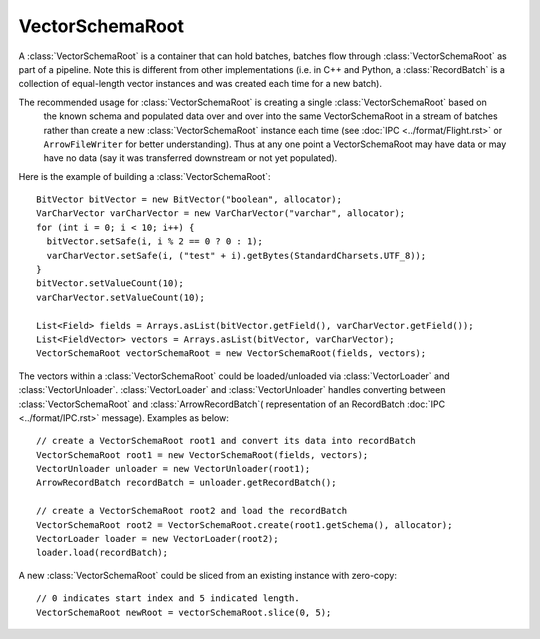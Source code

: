 .. Licensed to the Apache Software Foundation (ASF) under one
.. or more contributor license agreements.  See the NOTICE file
.. distributed with this work for additional information
.. regarding copyright ownership.  The ASF licenses this file
.. to you under the Apache License, Version 2.0 (the
.. "License"); you may not use this file except in compliance
.. with the License.  You may obtain a copy of the License at

..   http://www.apache.org/licenses/LICENSE-2.0

.. Unless required by applicable law or agreed to in writing,
.. software distributed under the License is distributed on an
.. "AS IS" BASIS, WITHOUT WARRANTIES OR CONDITIONS OF ANY
.. KIND, either express or implied.  See the License for the
.. specific language governing permissions and limitations
.. under the License.

================
VectorSchemaRoot
================
A :class:`VectorSchemaRoot` is a container that can hold batches, batches flow through :class:`VectorSchemaRoot`
as part of a pipeline. Note this is different from other implementations (i.e. in C++ and Python,
a :class:`RecordBatch` is a collection of equal-length vector instances and was created each time for a new batch).

The recommended usage for :class:`VectorSchemaRoot` is creating a single :class:`VectorSchemaRoot` based on
 the known schema and populated data over and over into the same VectorSchemaRoot in a stream of batches rather than
 create a new :class:`VectorSchemaRoot` instance each time (see :doc:`IPC <../format/Flight.rst>` or ``ArrowFileWriter`` for better
 understanding). Thus at any one point a VectorSchemaRoot may have data or may have no data (say it was transferred
 downstream or not yet populated).


Here is the example of building a :class:`VectorSchemaRoot`::

    BitVector bitVector = new BitVector("boolean", allocator);
    VarCharVector varCharVector = new VarCharVector("varchar", allocator);
    for (int i = 0; i < 10; i++) {
      bitVector.setSafe(i, i % 2 == 0 ? 0 : 1);
      varCharVector.setSafe(i, ("test" + i).getBytes(StandardCharsets.UTF_8));
    }
    bitVector.setValueCount(10);
    varCharVector.setValueCount(10);

    List<Field> fields = Arrays.asList(bitVector.getField(), varCharVector.getField());
    List<FieldVector> vectors = Arrays.asList(bitVector, varCharVector);
    VectorSchemaRoot vectorSchemaRoot = new VectorSchemaRoot(fields, vectors);

The vectors within a :class:`VectorSchemaRoot` could be loaded/unloaded via :class:`VectorLoader` and :class:`VectorUnloader`.
:class:`VectorLoader` and :class:`VectorUnloader` handles converting between :class:`VectorSchemaRoot` and :class:`ArrowRecordBatch`(
representation of an RecordBatch :doc:`IPC <../format/IPC.rst>` message). Examples as below::

    // create a VectorSchemaRoot root1 and convert its data into recordBatch
    VectorSchemaRoot root1 = new VectorSchemaRoot(fields, vectors);
    VectorUnloader unloader = new VectorUnloader(root1);
    ArrowRecordBatch recordBatch = unloader.getRecordBatch();

    // create a VectorSchemaRoot root2 and load the recordBatch
    VectorSchemaRoot root2 = VectorSchemaRoot.create(root1.getSchema(), allocator);
    VectorLoader loader = new VectorLoader(root2);
    loader.load(recordBatch);

A new :class:`VectorSchemaRoot` could be sliced from an existing instance with zero-copy::

    // 0 indicates start index and 5 indicated length.
    VectorSchemaRoot newRoot = vectorSchemaRoot.slice(0, 5);

